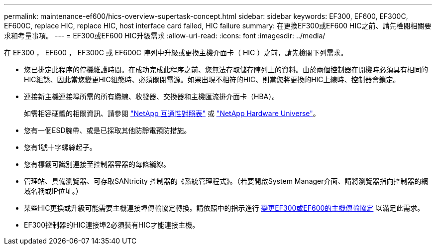 ---
permalink: maintenance-ef600/hics-overview-supertask-concept.html 
sidebar: sidebar 
keywords: EF300, EF600, EF300C, EF600C, replace HIC, replace HIC, host interface card failed, HIC failure 
summary: 在更換EF300或EF600 HIC之前、請先檢閱相關要求和考量事項。 
---
= EF300或EF600 HIC升級需求
:allow-uri-read: 
:icons: font
:imagesdir: ../media/


[role="lead"]
在 EF300 ， EF600 ， EF300C 或 EF600C 陣列中升級或更換主機介面卡（ HIC ）之前，請先檢閱下列需求。

* 您已排定此程序的停機維護時間。在成功完成此程序之前、您無法存取儲存陣列上的資料。由於兩個控制器在開機時必須具有相同的HIC組態、因此當您變更HIC組態時、必須關閉電源。如果出現不相符的HIC、則當您將更換的HIC上線時、控制器會鎖定。
* 連接新主機連接埠所需的所有纜線、收發器、交換器和主機匯流排介面卡（HBA）。
+
如需相容硬體的相關資訊、請參閱 https://mysupport.netapp.com/NOW/products/interoperability["NetApp 互通性對照表"^] 或 http://hwu.netapp.com/home.aspx["NetApp Hardware Universe"^]。

* 您有一個ESD腕帶、或是已採取其他防靜電預防措施。
* 您有1號十字螺絲起子。
* 您有標籤可識別連接至控制器容器的每條纜線。
* 管理站、具備瀏覽器、可存取SANtricity 控制器的《系統管理程式》。（若要開啟System Manager介面、請將瀏覽器指向控制器的網域名稱或IP位址。）
* 某些HIC更換或升級可能需要主機連接埠傳輸協定轉換。請依照中的指示進行 xref:hpp-change-supertask-task.html[變更EF300或EF600的主機傳輸協定] 以滿足此需求。
* EF300控制器的HIC連接埠2必須裝有HIC才能連接主機。

